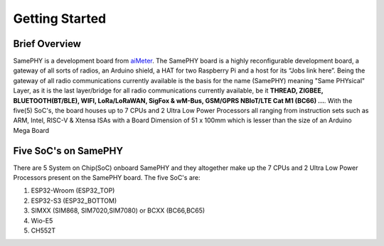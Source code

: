 Getting Started
===================================

Brief Overview 
--------------

SamePHY is a development board from `aiMeter <https://www.aimeters.com/>`_. The SamePHY board is a highly reconfigurable development board, a gateway of all sorts of radios, an Arduino shield, a HAT for two Raspberry Pi and a host for its “Jobs link here”. Being the gateway of all radio communications currently available is the basis for the name (SamePHY) meaning "Same PHYsical" Layer, as it is the last layer/bridge for all radio communications currently available, be it **THREAD, ZIGBEE, BLUETOOTH(BT/BLE), WIFI, LoRa/LoRaWAN, SigFox & wM-Bus, GSM/GPRS NBIoT/LTE Cat M1 (BC66) ...**. With the five(5) SoC's, the board houses up to 7 CPUs and 2 Ultra Low Power Processors all ranging from instruction sets such as ARM, Intel, RISC-V & Xtensa ISAs with a Board Dimension of 51 x 100mm which is lesser than the size of an Arduino Mega Board

Five SoC's on SamePHY
---------------------

There are 5 System on Chip(SoC) onboard SamePHY and they altogether make up the 7 CPUs and 2 Ultra Low Power Processors present on the SamePHY board.
The five SoC's are:

#. ESP32-Wroom (ESP32_TOP)
#. ESP32-S3 (ESP32_BOTTOM)
#. SIMXX (SIM868, SIM7020,SIM7080) or BCXX (BC66,BC65)
#. Wio-E5
#. CH552T

